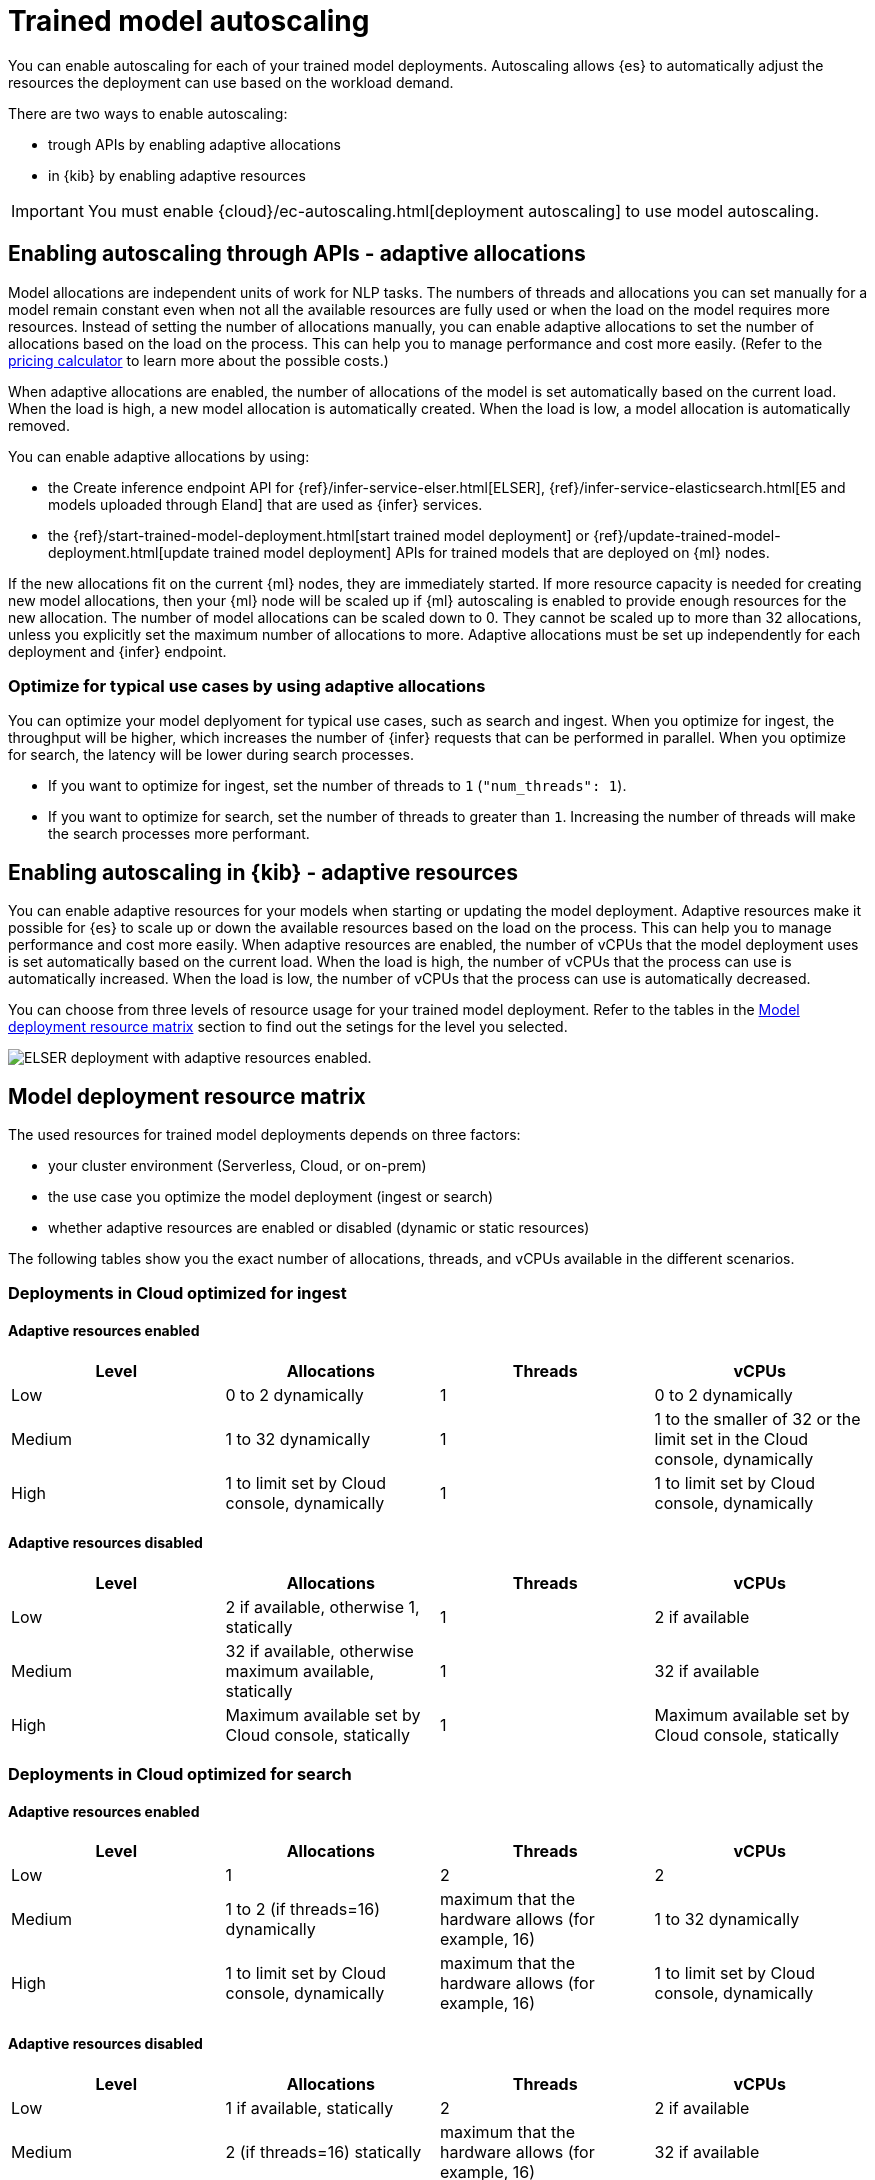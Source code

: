 [[ml-nlp-auto-scale]]
= Trained model autoscaling

You can enable autoscaling for each of your trained model deployments.
Autoscaling allows {es} to automatically adjust the resources the deployment can use based on the workload demand.

There are two ways to enable autoscaling:

* trough APIs by enabling adaptive allocations
* in {kib} by enabling adaptive resources

IMPORTANT: You must enable {cloud}/ec-autoscaling.html[deployment autoscaling] to use model autoscaling.


[discrete]
[[nlp-model-adaptive-allocations]]
== Enabling autoscaling through APIs - adaptive allocations

Model allocations are independent units of work for NLP tasks.
The numbers of threads and allocations you can set manually for a model remain constant even when not all the available resources are fully used or when the load on the model requires more resources.
Instead of setting the number of allocations manually, you can enable adaptive allocations to set the number of allocations based on the load on the process.
This can help you to manage performance and cost more easily.
(Refer to the https://cloud.elastic.co/pricing[pricing calculator] to learn more about the possible costs.)

When adaptive allocations are enabled, the number of allocations of the model is set automatically based on the current load.
When the load is high, a new model allocation is automatically created.
When the load is low, a model allocation is automatically removed.

You can enable adaptive allocations by using:

* the Create inference endpoint API for {ref}/infer-service-elser.html[ELSER], {ref}/infer-service-elasticsearch.html[E5 and models uploaded through Eland] that are used as {infer} services.
* the {ref}/start-trained-model-deployment.html[start trained model deployment] or {ref}/update-trained-model-deployment.html[update trained model deployment] APIs for trained models that are deployed on {ml} nodes.

If the new allocations fit on the current {ml} nodes, they are immediately started.
If more resource capacity is needed for creating new model allocations, then your {ml} node will be scaled up if {ml} autoscaling is enabled to provide enough resources for the new allocation.
The number of model allocations can be scaled down to 0.
They cannot be scaled up to more than 32 allocations, unless you explicitly set the maximum number of allocations to more.
Adaptive allocations must be set up independently for each deployment and {infer} endpoint.


[discrete]
[[optimize-use-case]]
=== Optimize for typical use cases by using adaptive allocations

You can optimize your model deplyoment for typical use cases, such as search and ingest.
When you optimize for ingest, the throughput will be higher, which increases the number of {infer} requests that can be performed in parallel.
When you optimize for search, the latency will be lower during search processes.

* If you want to optimize for ingest, set the number of threads to `1` (`"num_threads": 1`).
* If you want to optimize for search, set the number of threads to greater than `1`.
Increasing the number of threads will make the search processes more performant.


[discrete]
[[nlp-model-adaptive-resources]]
== Enabling autoscaling in {kib} - adaptive resources

You can enable adaptive resources for your models when starting or updating the model deployment.
Adaptive resources make it possible for {es} to scale up or down the available resources based on the load on the process.
This can help you to manage performance and cost more easily.
When adaptive resources are enabled, the number of vCPUs that the model deployment uses is set automatically based on the current load.
When the load is high, the number of vCPUs that the process can use is automatically increased.
When the load is low, the number of vCPUs that the process can use is automatically decreased.

You can choose from three levels of resource usage for your trained model deployment.
Refer to the tables in the <<auto-scaling-matrix>> section to find out the setings for the level you selected.


[role="screenshot"]
image::images/ml-nlp-deployment-id-elser-v2.png["ELSER deployment with adaptive resources enabled."]


[discrete]
[[auto-scaling-matrix]]
== Model deployment resource matrix

The used resources for trained model deployments depends on three factors:

* your cluster environment (Serverless, Cloud, or on-prem)
* the use case you optimize the model deployment (ingest or search)
* whether adaptive resources are enabled or disabled (dynamic or static resources)

The following tables show you the exact number of allocations, threads, and vCPUs available in the different scenarios.


[discrete]
=== Deployments in Cloud optimized for ingest


[discrete]
==== Adaptive resources enabled

[cols="4*", options="header"]
|==========
| Level  | Allocations                                  | Threads | vCPUs
| Low    | 0 to 2 dynamically                           | 1       | 0 to 2 dynamically 
| Medium | 1 to 32 dynamically                          | 1       | 1 to the smaller of 32 or the limit set in the Cloud console, dynamically
| High   | 1 to limit set by Cloud console, dynamically | 1       | 1 to limit set by Cloud console, dynamically
|==========


[discrete]
==== Adaptive resources disabled

[cols="4*", options="header"]
|==========
| Level  | Allocations                                              | Threads | vCPUs
| Low    | 2 if available, otherwise 1, statically                  | 1       | 2 if available
| Medium | 32 if available, otherwise maximum available, statically | 1       | 32 if available
| High   | Maximum available set by Cloud console, statically       | 1       | Maximum available set by Cloud console, statically
|==========


[discrete]
=== Deployments in Cloud optimized for search


[discrete]
==== Adaptive resources enabled

[cols="4*", options="header"]
|==========
| Level  | Allocations                                  | Threads                                            | vCPUs
| Low    |  1                                           | 2                                                  | 2
| Medium |  1 to 2 (if threads=16) dynamically          | maximum that the hardware allows (for example, 16) | 1 to 32 dynamically
| High   |  1 to limit set by Cloud console, dynamically| maximum that the hardware allows (for example, 16) | 1 to limit set by Cloud console, dynamically
|==========


[discrete]
==== Adaptive resources disabled

[cols="4*", options="header"]
|==========
| Level  | Allocations                                              | Threads | vCPUs
| Low    | 1 if available, statically                               | 2                                                        | 2 if available
| Medium | 2 (if threads=16) statically                             | maximum that the hardware allows (for example, 16)       | 32 if available
| High   | Maximum available set by Cloud console, statically       | maximum that the hardware allows (for example, 16)       | Maximum available set by Cloud console, statically
|==========